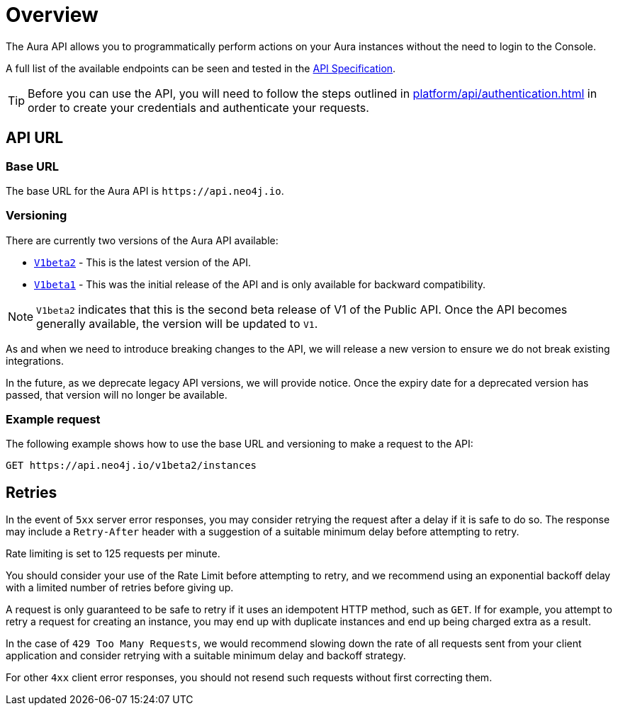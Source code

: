 [[aura-api-overview]]
= Overview
:description: This page introduces the Aura API.

The Aura API allows you to programmatically perform actions on your Aura instances without the need to login to the Console.

A full list of the available endpoints can be seen and tested in the link:{neo4j-docs-base-uri}/aura/api/specification/[API Specification].

[TIP]
====
Before you can use the API, you will need to follow the steps outlined in xref:platform/api/authentication.adoc[] in order to create your credentials and authenticate your requests.
====

== API URL

=== Base URL

The base URL for the Aura API is `\https://api.neo4j.io`.

=== Versioning

There are currently two versions of the Aura API available:

* `link:{neo4j-docs-base-uri}/aura/api/specification/?urls.primaryName=Aura%20v1beta2[V1beta2]` - This is the latest version of the API.
* `link:{neo4j-docs-base-uri}/aura/api/specification/?urls.primaryName=Aura%20v1beta1[V1beta1]` - This was the initial release of the API and is only available for backward compatibility.

[NOTE]
====
`V1beta2` indicates that this is the second beta release of V1 of the Public API. 
Once the API becomes generally available, the version will be updated to `V1`.
====

As and when we need to introduce breaking changes to the API, we will release a new version to ensure we do not break existing integrations.

In the future, as we deprecate legacy API versions, we will provide notice. 
Once the expiry date for a deprecated version has passed, that version will no longer be available.

=== Example request

The following example shows how to use the base URL and versioning to make a request to the API:

`GET \https://api.neo4j.io/v1beta2/instances`

== Retries

In the event of `5xx` server error responses, you may consider retrying the request after a delay if it is safe to do so. The response may include a `Retry-After` header with a suggestion of a suitable minimum delay before attempting to retry.

Rate limiting is set to 125 requests per minute.

You should consider your use of the Rate Limit before attempting to retry, and we recommend using an exponential backoff delay with a limited number of retries before giving up.

A request is only guaranteed to be safe to retry if it uses an idempotent HTTP method, such as `GET`. If for example, you attempt to retry a request for creating an instance, you may end up with duplicate instances and end up being charged extra as a result.

In the case of `429 Too Many Requests`, we would recommend slowing down the rate of all requests sent from your client application and consider retrying with a suitable minimum delay and backoff strategy.

For other `4xx` client error responses, you should not resend such requests without first correcting them.


